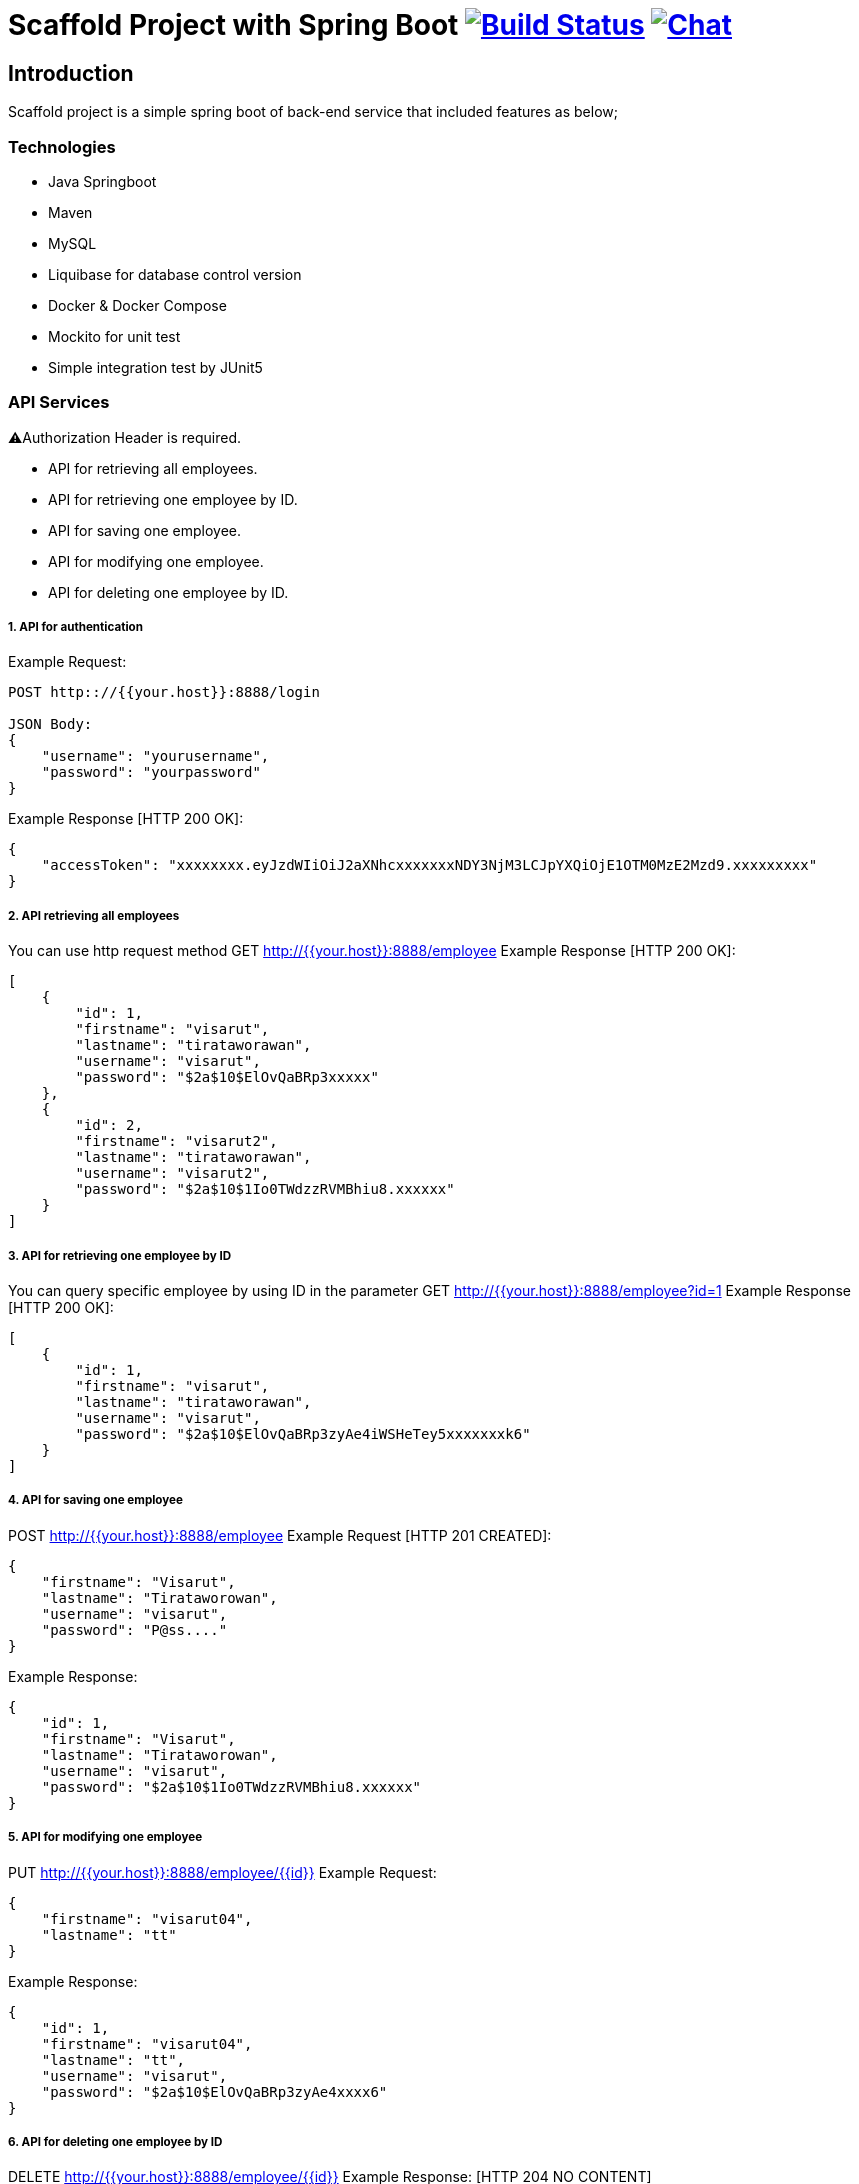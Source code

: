 = Scaffold Project with Spring Boot image:https://ci.spring.io/api/v1/teams/spring-boot/pipelines/spring-boot-2.4.x/jobs/build/badge["Build Status", link="https://ci.spring.io/teams/spring-boot/pipelines/spring-boot-2.4.x?groups=Build"] image:https://badges.gitter.im/Join Chat.svg["Chat",link="https://gitter.im/spring-projects/spring-boot?utm_source=badge&utm_medium=badge&utm_campaign=pr-badge&utm_content=badge"]
:docs: https://docs.spring.io/spring-boot/docs/current-SNAPSHOT/reference
:github: https://github.com/spring-projects/spring-boot

== Introduction
Scaffold project is a simple spring boot of back-end service that included features as below;


=== Technologies
* Java Springboot
* Maven
* MySQL
* Liquibase for database control version
* Docker & Docker Compose
* Mockito for unit test
* Simple integration test by JUnit5

=== API Services
⚠️Authorization Header is required. 

* API for retrieving all employees.
* API for retrieving one employee by ID.
* API for saving one employee.
* API for modifying one employee.
* API for deleting one employee by ID.

===== 1. API for authentication

Example Request:
----
POST http:://{{your.host}}:8888/login

JSON Body:
{
    "username": "yourusername",
    "password": "yourpassword"
}
----
Example Response [HTTP 200 OK]:
----
{
    "accessToken": "xxxxxxxx.eyJzdWIiOiJ2aXNhcxxxxxxxNDY3NjM3LCJpYXQiOjE1OTM0MzE2Mzd9.xxxxxxxxx"
}
----
===== 2. API retrieving all employees
You can use http request method GET http://{{your.host}}:8888/employee
Example Response [HTTP 200 OK]:

----
[
    {
        "id": 1,
        "firstname": "visarut",
        "lastname": "tirataworawan",
        "username": "visarut",
        "password": "$2a$10$ElOvQaBRp3xxxxx"
    },
    {
        "id": 2,
        "firstname": "visarut2",
        "lastname": "tirataworawan",
        "username": "visarut2",
        "password": "$2a$10$1Io0TWdzzRVMBhiu8.xxxxxx"
    }
]
----

===== 3. API for retrieving one employee by ID
You can query specific employee by using ID in the parameter GET http://{{your.host}}:8888/employee?id=1
Example Response [HTTP 200 OK]:
----
[
    {
        "id": 1,
        "firstname": "visarut",
        "lastname": "tirataworawan",
        "username": "visarut",
        "password": "$2a$10$ElOvQaBRp3zyAe4iWSHeTey5xxxxxxxk6"
    }
]
----


===== 4. API for saving one employee
POST http://{{your.host}}:8888/employee
Example Request [HTTP 201 CREATED]:
----
{
    "firstname": "Visarut",
    "lastname": "Tirataworowan",
    "username": "visarut",
    "password": "P@ss...."
}
----

Example Response:
----
{
    "id": 1,
    "firstname": "Visarut",
    "lastname": "Tirataworowan",
    "username": "visarut",
    "password": "$2a$10$1Io0TWdzzRVMBhiu8.xxxxxx"
}
----

===== 5. API for modifying one employee
PUT http://{{your.host}}:8888/employee/{{id}}
Example Request:
----
{
    "firstname": "visarut04",
    "lastname": "tt"
}
----
Example Response:
----
{
    "id": 1,
    "firstname": "visarut04",
    "lastname": "tt",
    "username": "visarut",
    "password": "$2a$10$ElOvQaBRp3zyAe4xxxx6"
}
----

===== 6. API for deleting one employee by ID
DELETE http://{{your.host}}:8888/employee/{{id}}
Example Response: [HTTP 204 NO CONTENT]

== License
Spring Boot is Open Source software released under the
https://www.apache.org/licenses/LICENSE-2.0.html[Apache 2.0 license].
